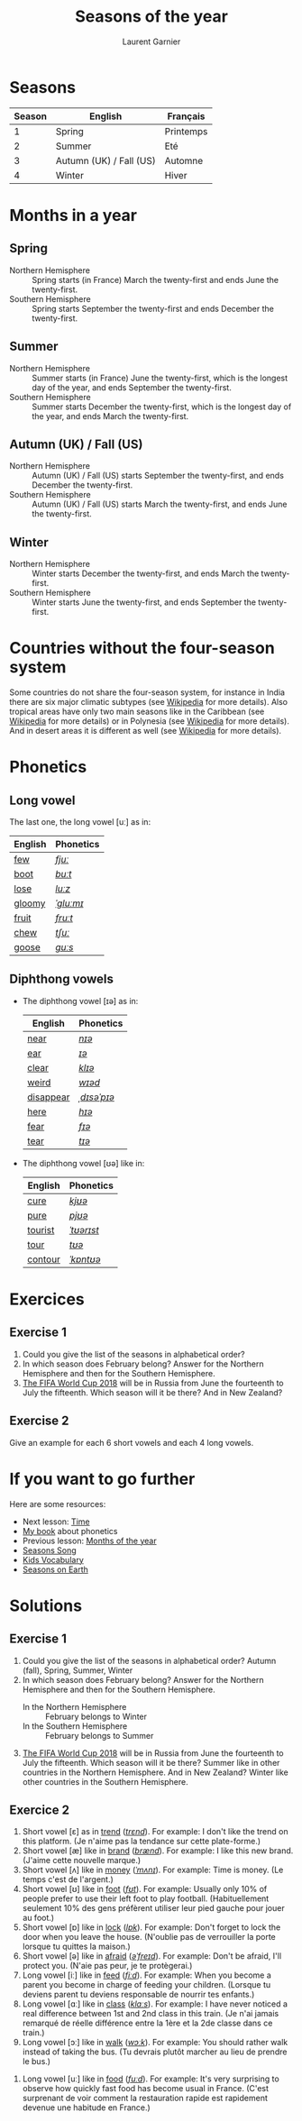 #+TITLE: Seasons of the year
#+AUTHOR: Laurent Garnier

* Seasons
  
  | Season | English                 | Français  |
  |--------+-------------------------+-----------|
  |      1 | Spring                  | Printemps |
  |      2 | Summer                  | Eté       |
  |      3 | Autumn (UK) / Fall (US) | Automne   |
  |      4 | Winter                  | Hiver     |
  
* Months in a year
** Spring
   + Northern Hemisphere :: Spring starts (in France) March the twenty-first and ends
        June the twenty-first.
   + Southern Hemisphere :: Spring starts September the twenty-first and
        ends December the twenty-first.
** Summer
   + Northern Hemisphere :: Summer starts (in France) June the twenty-first, which is
        the longest day of the year, and ends September the twenty-first.
   + Southern Hemisphere :: Summer starts December the twenty-first,
        which is the longest day of the year, and ends March the
        twenty-first.
** Autumn (UK) / Fall (US)
   + Northern Hemisphere :: Autumn (UK) / Fall (US) starts September the
        twenty-first, and ends December the twenty-first.
   + Southern Hemisphere :: Autumn (UK) / Fall (US) starts March the
        twenty-first, and ends June the twenty-first.
** Winter
   + Northern Hemisphere :: Winter starts December the twenty-first, and
        ends March the twenty-first.
   + Southern Hemisphere :: Winter starts June the twenty-first,
        and ends September the twenty-first.

* Countries without the four-season system
  Some countries do not share the four-season system, for instance in
  India there are six major climatic subtypes (see [[https://en.wikipedia.org/wiki/Climate_of_India][Wikipedia]] for more
  details). Also tropical areas have only two main seasons
  like in the Caribbean (see [[https://en.wikipedia.org/wiki/Caribbean][Wikipedia]] for more details) or in
  Polynesia (see [[https://en.wikipedia.org/wiki/Polynesia][Wikipedia]] for more details). And in desert
  areas it is different as well (see [[https://en.wikipedia.org/wiki/Desert][Wikipedia]] for more
  details). 
  
* Phonetics
** Long vowel  
   The last one, the long vowel [uː] as in:
   
   | English | Phonetics |
   |---------+-----------|
   | [[https://en.oxforddictionaries.com/definition/few][few]]     | [[http://www.wordreference.com/enfr/few][/fjuː/]]    |
   | [[https://en.oxforddictionaries.com/definition/boot][boot]]    | [[http://www.wordreference.com/enfr/boot][/buːt/]]    |
   | [[https://en.oxforddictionaries.com/definition/lose][lose]]    | [[http://www.wordreference.com/enfr/lose][/luːz/]]    |
   | [[https://en.oxforddictionaries.com/definition/gloomy][gloomy]]  | [[http://www.wordreference.com/enfr/gloomy][/ˈɡluːmɪ/]] |
   | [[https://en.oxforddictionaries.com/definition/fruit][fruit]]   | [[http://www.wordreference.com/enfr/fruit][/fruːt/]]   |
   | [[https://en.oxforddictionaries.com/definition/chew][chew]]    | [[http://www.wordreference.com/enfr/chew][/tʃuː/]]    |
   | [[https://en.oxforddictionaries.com/definition/goose][goose]]   | [[http://www.wordreference.com/enfr/goose][/ɡuːs/]]    |
   
** Diphthong vowels   
   + The diphthong vowel [ɪə] as in:

     | English   | Phonetics   |
     |-----------+-------------|
     | [[https://en.oxforddictionaries.com/definition/near][near]]      | [[http://www.wordreference.com/enfr/near][/nɪə/]]       |
     | [[https://en.oxforddictionaries.com/definition/ear][ear]]       | [[http://www.wordreference.com/enfr/ear][/ɪə/]]        |
     | [[https://en.oxforddictionaries.com/definition/clear][clear]]     | [[http://www.wordreference.com/enfr/clear][/klɪə/]]      |
     | [[https://en.oxforddictionaries.com/definition/weird][weird]]     | [[http://www.wordreference.com/enfr/weird][/wɪəd/]]      |
     | [[https://en.oxforddictionaries.com/definition/disappear][disappear]] | [[http://www.wordreference.com/enfr/disappear][/ˌdɪsəˈpɪə/]] |
     | [[https://en.oxforddictionaries.com/definition/here][here]]      | [[http://www.wordreference.com/enfr/here][/hɪə/]]       |
     | [[https://en.oxforddictionaries.com/definition/fear][fear]]      | [[http://www.wordreference.com/enfr/fear][/fɪə/]]       |
     | [[https://en.oxforddictionaries.com/definition/tear][tear]]      | [[http://www.wordreference.com/enfr/tear][/tɪə/]]       |
   + The diphthong vowel [ʊə] like in:

     | English | Phonetics  |
     |---------+------------|
     | [[https://en.oxforddictionaries.com/definition/cure][cure]]    | [[http://www.wordreference.com/enfr/cure][/kjʊə/]]     |
     | [[https://en.oxforddictionaries.com/definition/pure][pure]]    | [[http://www.wordreference.com/enfr/pure][/pjʊə/]]     |
     | [[https://en.oxforddictionaries.com/definition/tourist][tourist]] | [[http://www.wordreference.com/enfr/tourist][/ˈtʊərɪst/]] |
     | [[https://en.oxforddictionaries.com/definition/tour][tour]]    | [[http://www.wordreference.com/enfr/tour][/tʊə/]]      |
     | [[https://en.oxforddictionaries.com/definition/contour][contour]] | [[http://www.wordreference.com/enfr/contour][/ˈkɒntʊə/]]  |
        
* Exercices
** Exercise 1
   1. Could you give the list of the seasons in alphabetical order?
   2. In which season does February belong? Answer for the Northern Hemisphere and
      then for the Southern Hemisphere.
   3. [[https://en.wikipedia.org/wiki/2018_FIFA_World_Cup][The FIFA World Cup 2018]] will be in Russia from June the
      fourteenth to July the fifteenth. Which season will it be there?
      And in New Zealand?
** Exercise 2
   Give an example for each 6 short vowels and each 4 long vowels.
* If you want to go further
  Here are some resources:
  + Next lesson: [[https://github.com/lgsp/sciencelanguages/blob/master/org/hours.org][Time]]
  + [[https://github.com/lgsp/sciencelanguages/blob/master/org/english/ebook-45englishsounds.org][My book]] about phonetics
  + Previous lesson: [[https://github.com/lgsp/sciencelanguages/blob/master/org/months_of_the_year.org][Months of the year]]
  + [[https://youtu.be/8ZjpI6fgYSY][Seasons Song]]
  + [[https://youtu.be/owppK-GHPTU][Kids Vocabulary]]
  + [[https://youtu.be/XkQo0uxQTCI][Seasons on Earth]]
* Solutions
** Exercise 1
   1. Could you give the list of the seasons in alphabetical order?
      Autumn (fall), Spring, Summer, Winter
   2. In which season does February belong? Answer for the Northern Hemisphere and
      then for the Southern Hemisphere.
      + In the Northern Hemisphere :: February belongs to Winter
      + In the Southern Hemisphere :: February belongs to Summer
   3. [[https://en.wikipedia.org/wiki/2018_FIFA_World_Cup][The FIFA World Cup 2018]] will be in Russia from June the
      fourteenth to July the fifteenth. Which season will it be there?
      Summer like in other countries in the Northern Hemisphere.
      And in New Zealand? Winter like other countries in the Southern Hemisphere.
** Exercice 2
   1. Short vowel [ɛ] as in [[https://en.oxforddictionaries.com/definition/trend][trend]] ([[http://www.wordreference.com/enfr/Trend][/trɛnd/]]). For example: I don't like the
      trend on this platform. (Je n'aime pas la tendance sur cette plate-forme.)
   2. Short vowel [æ] like in [[https://en.oxforddictionaries.com/definition/brand][brand]] ([[http://www.wordreference.com/enfr/brand][/brænd/]]). For example: I like
      this new brand. (J'aime cette nouvelle marque.)
   3. Short vowel [ʌ] like in [[https://en.oxforddictionaries.com/definition/money][money]] ([[http://www.wordreference.com/enfr/money][/ˈmʌnɪ/]]). For example: Time is
      money. (Le temps c'est de l'argent.)
   4. Short vowel [ʊ] like in [[https://en.oxforddictionaries.com/definition/foot][foot]] ([[http://www.wordreference.com/enfr/foot][/fʊt/]]). For example: Usually only
      10% of people prefer to use their left foot to play
      football. (Habituellement seulement 10% des gens préfèrent
      utiliser leur pied gauche pour jouer au foot.) 
   5. Short vowel [ɒ] like in [[https://en.oxforddictionaries.com/definition/lock][lock]] ([[http://www.wordreference.com/enfr/lock][/lɒk/]]). For example: Don't forget
      to lock the door when you leave the house. (N'oublie pas de
      verrouiller la porte lorsque tu quittes la maison.)
   6. Short vowel [ə] like in [[https://en.oxforddictionaries.com/definition/afraid][afraid]] ([[http://www.wordreference.com/enfr/afraid][/əˈfreɪd/]]). For example: Don't
      be afraid, I'll protect you. (N'aie pas peur, je te protègerai.)
   7. Long vowel [iː] like in [[https://en.oxforddictionaries.com/definition/feed][feed]] ([[http://www.wordreference.com/enfr/feed][/fiːd/]]). For example: When you
      become a parent you become in charge of feeding your
      children. (Lorsque tu deviens parent tu deviens responsable de
      nourrir tes enfants.)
   8. Long vowel [ɑː] like in [[https://en.oxforddictionaries.com/definition/class][class]] ([[http://www.wordreference.com/enfr/class][/klɑːs/]]). For example: I have
      never noticed a real difference between 1st and 2nd class in this
      train. (Je n'ai jamais remarqué de réelle différence entre la
      1ère et la 2de classe dans ce train.)
   9. Long vowel [ɔː] like in [[https://en.oxforddictionaries.com/definition/walk][walk]] ([[http://www.wordreference.com/enfr/walk][/wɔːk/]]). For example: You should
      rather walk instead of taking the bus. (Tu devrais plutôt
      marcher au lieu de prendre le bus.)
  10. Long vowel [uː] like in [[https://en.oxforddictionaries.com/definition/food][food]] ([[http://www.wordreference.com/enfr/food][/fuːd/]]). For example: It's very
      surprising to observe how quickly fast food has become usual in France. (C'est
      surprenant de voir comment la restauration rapide est rapidement devenue
      une habitude en France.) 
